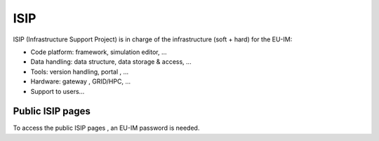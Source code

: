 ISIP
====

ISIP (Infrastructure Support Project) is in charge of the infrastructure
(soft + hard) for the EU-IM:

-  Code platform: framework, simulation editor, ...
-  Data handling: data structure, data storage & access, ...
-  Tools: version handling,
   portal
   , ...
-  Hardware:
   gateway
   , GRID/HPC, ...
-  Support to users...

Public ISIP pages
-----------------

To access the
public ISIP pages
, an EU-IM password is needed.
